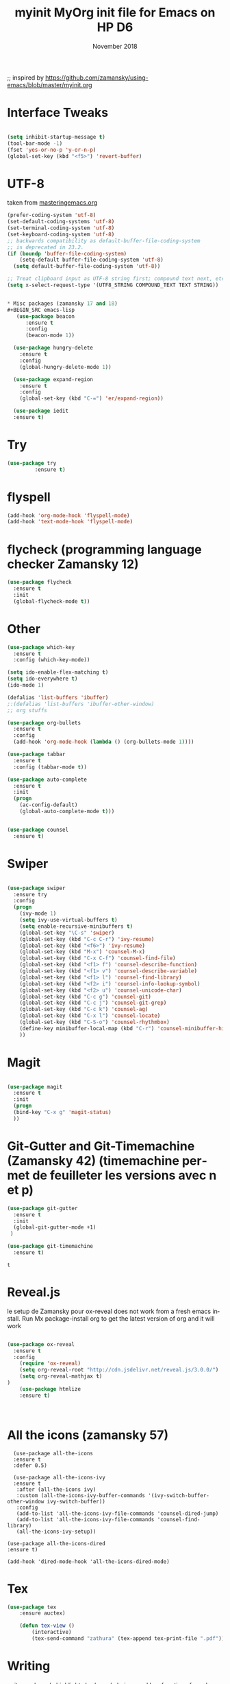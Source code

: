 #+OPTIONS: ':nil *:t -:t ::t <:t H:3 \n:nil ^:t arch:headline
#+OPTIONS: author:t broken-links:nil c:nil creator:nil
#+OPTIONS: d:(not "LOGBOOK") date:t e:t email:nil f:t inline:t num:t
#+OPTIONS: p:nil pri:nil prop:nil stat:t tags:t tasks:t tex:t
#+OPTIONS: timestamp:t title:t toc:t todo:t |:t
#+TITLE: myinit
#+DATE: <2018-11-19 Mon>
#+AUTHOR:
#+EMAIL: ckopff@archG6
#+LANGUAGE: en
#+SELECT_TAGS: export
#+EXCLUDE_TAGS: noexport
#+STARTUP: content

#+OPTIONS: toc:nil num:nil

;; inspired by https://github.com/zamansky/using-emacs/blob/master/myinit.org

#+TITLE: MyOrg init file for Emacs on HP D6
#+DATE: November 2018
* Interface Tweaks
#+BEGIN_SRC emacs-lisp

(setq inhibit-startup-message t)
(tool-bar-mode -1)
(fset 'yes-or-no-p 'y-or-n-p)
(global-set-key (kbd "<f5>") 'revert-buffer)
#+END_SRC

* UTF-8
taken from [[https://www.masteringemacs.org/article/working-coding-systems-unicode-emacs][masteringemacs.org]]
#+BEGIN_SRC emacs-lisp
(prefer-coding-system 'utf-8)
(set-default-coding-systems 'utf-8)
(set-terminal-coding-system 'utf-8)
(set-keyboard-coding-system 'utf-8)
;; backwards compatibility as default-buffer-file-coding-system
;; is deprecated in 23.2.
(if (boundp 'buffer-file-coding-system)
    (setq-default buffer-file-coding-system 'utf-8)
  (setq default-buffer-file-coding-system 'utf-8))

;; Treat clipboard input as UTF-8 string first; compound text next, etc.
(setq x-select-request-type '(UTF8_STRING COMPOUND_TEXT TEXT STRING))


* Misc packages (zamansky 17 and 18)
#+BEGIN_SRC emacs-lisp
   (use-package beacon
      :ensure t
      :config
      (beacon-mode 1))

  (use-package hungry-delete
    :ensure t
    :config
    (global-hungry-delete-mode 1))

  (use-package expand-region
    :ensure t
    :config
    (global-set-key (kbd "C-=") 'er/expand-region))

  (use-package iedit
  :ensure t)

#+END_SRC

#+RESULTS:
: t

* Try
#+BEGIN_SRC emacs-lisp
(use-package try
	     :ensure t)
#+END_SRC

* flyspell
#+BEGIN_SRC emacs-lisp
  (add-hook 'org-mode-hook 'flyspell-mode)
  (add-hook 'text-mode-hook 'flyspell-mode)
#+END_SRC

* flycheck (programming language checker Zamansky 12)
#+BEGIN_SRC emacs-lisp
  (use-package flycheck
    :ensure t
    :init
    (global-flycheck-mode t))

#+END_SRC

#+RESULTS:


* Other
#+BEGIN_SRC emacs-lisp
(use-package which-key
  :ensure t
  :config (which-key-mode))

(setq ido-enable-flex-matching t)
(setq ido-everywhere t)
(ido-mode 1)

(defalias 'list-buffers 'ibuffer)
;:(defalias 'list-buffers 'ibuffer-other-window)
;; org stuffs

(use-package org-bullets
  :ensure t
  :config
  (add-hook 'org-mode-hook (lambda () (org-bullets-mode 1))))

(use-package tabbar
  :ensure t
  :config (tabbar-mode t))

(use-package auto-complete
  :ensure t
  :init
  (progn
    (ac-config-default)
    (global-auto-complete-mode t)))


(use-package counsel
  :ensure t)
#+END_SRC

#+RESULTS:

* Swiper
#+BEGIN_SRC emacs-lisp

(use-package swiper
  :ensure try
  :config
  (progn
    (ivy-mode 1)
    (setq ivy-use-virtual-buffers t)
    (setq enable-recursive-minibuffers t)
    (global-set-key "\C-s" 'swiper)
    (global-set-key (kbd "C-c C-r") 'ivy-resume)
    (global-set-key (kbd "<f6>") 'ivy-resume)
    (global-set-key (kbd "M-x") 'counsel-M-x)
    (global-set-key (kbd "C-x C-f") 'counsel-find-file)
    (global-set-key (kbd "<f1> f") 'counsel-describe-function)
    (global-set-key (kbd "<f1> v") 'counsel-describe-variable)
    (global-set-key (kbd "<f1> l") 'counsel-find-library)
    (global-set-key (kbd "<f2> i") 'counsel-info-lookup-symbol)
    (global-set-key (kbd "<f2> u") 'counsel-unicode-char)
    (global-set-key (kbd "C-c g") 'counsel-git)
    (global-set-key (kbd "C-c j") 'counsel-git-grep)
    (global-set-key (kbd "C-c k") 'counsel-ag)
    (global-set-key (kbd "C-x l") 'counsel-locate)
    (global-set-key (kbd "C-S-o") 'counsel-rhythmbox)
    (define-key minibuffer-local-map (kbd "C-r") 'counsel-minibuffer-history)
    ))

#+END_SRC

#+RESULTS:
: t

* Magit

#+BEGIN_SRC emacs-lisp

(use-package magit
  :ensure t
  :init
  (progn
  (bind-key "C-x g" 'magit-status)
  ))

 #+END_SRC


* Git-Gutter and Git-Timemachine (Zamansky 42) (timemachine permet de feuilleter les versions avec n et p)
#+BEGIN_SRC emacs-lisp
  (use-package git-gutter
    :ensure t
    :init
    (global-git-gutter-mode +1)
   )

  (use-package git-timemachine
    :ensure t)

   #+END_SRC

   #+RESULTS:
   : t

* Reveal.js
le setup de Zamansky pour ox-reveal does not work from a fresh emacs install. Run Mx package-install org to get the latest version of org and it will work
#+BEGIN_SRC emacs-lisp

  (use-package ox-reveal
    :ensure t
    :config
      (require 'ox-reveal)
      (setq org-reveal-root "http://cdn.jsdelivr.net/reveal.js/3.0.0/")
      (setq org-reveal-mathjax t)
  )
      (use-package htmlize
      :ensure t)



#+END_SRC
* All the icons (zamansky 57)
#+BEGIN_SRC 
  (use-package all-the-icons
  :ensure t
  :defer 0.5)

  (use-package all-the-icons-ivy
  :ensure t
   :after (all-the-icons ivy)
   :custom (all-the-icons-ivy-buffer-commands '(ivy-switch-buffer-other-window ivy-switch-buffer))
   :config
   (add-to-list 'all-the-icons-ivy-file-commands 'counsel-dired-jump)
   (add-to-list 'all-the-icons-ivy-file-commands 'counsel-find-library)
   (all-the-icons-ivy-setup))

(use-package all-the-icons-dired
:ensure t)

(add-hook 'dired-mode-hook 'all-the-icons-dired-mode)
#+END_SRC

* Tex
#+BEGIN_SRC emacs-lisp
(use-package tex
    :ensure auctex)

    (defun tex-view ()
        (interactive)
        (tex-send-command "zathura" (tex-append tex-print-file ".pdf")))
#+END_SRC


* Writing
writegood-mode highlights bad word choices and has functions for calculating readability.
#+BEGIN_SRC emacs-lisp


  (use-package writegood-mode
    :ensure t
    :bind ("C-c g" . writegood-mode)
    :config
    (add-to-list 'writegood-weasel-words "actionable"))
#+END_SRC

#+RESULTS:
: writegood-mode

* centralize backup files from [[http://ergoemacs.org/emacs/emacs_set_backup_into_a_directory.html][ergoemacs.org]]
#+BEGIN_SRC emacs-lisp
  ;; backup in one place. flat, no tree structure
  (setq backup-directory-alist '(("" . "~/.emacs.d/backup")))

#+END_SRC
* pairing brackets
auto close bracket insertion. New in emacs 24
#+BEGIN_SRC emacs-lisp
(electric-pair-mode 1)
#+END_SRC

* overwrite selection
make typing delete/overwrites selected text
from [[http://ergoemacs.org/emacs/emacs_make_modern.html][ergoemacs]]
#+BEGIN_SRC emacs-lisp
(delete-selection-mode 1)
#+END_SRC 
* highlight current line
#+BEGIN_SRC emacs-lisp
(global-hl-line-mode 1)
#+END_SRC
* UTF-8
#+BEGIN_SRC emacs-lisp
(set-language-environment "UTF-8")
(set-default-coding-systems 'utf-8)
#+END_SRC

* wrap lines
#+BEGIN_SRC emacs-lisp
; visual line, etc
(global-visual-line-mode 1)
#+END_SRC

#+RESULTS:
: t

* Org Mode stuffs
#+BEGIN_SRC emacs-lisp
  (custom-set-variables

	       '(org-directory "~/org")
	       '(org-agenda-files (list org-directory))
	       '(org-default-notes-file (concat org-directory "/notes.org"))
	       '(org-export-html-postamble nil)
	       '(org-hide-leading-stars t)
	       '(org-startup-folded (quote overview))
	       '(org-startup-indented t)
	       )
#+END_SRC

#+RESULTS:

* Flycheck
#+BEGIN_SRC emacs-lisp

(use-package flycheck
  :ensure t
  :init
  (global-flycheck-mode t))

#+END_SRC

#+RESULTS:

* TWBS (from Uncle Dave config file, Bootstrap type html export)
#+BEGIN_SRC emacs-lisp
  (use-package ox-twbs
    :ensure t)
#+END_SRC

#+RESULTS:


* Python
#+BEGIN_SRC emacs-lisp
  (setq py-python-command "python3")
  (setq python-shell-interpreter "python3")

  (use-package elpy
    :ensure t
    :config
    (elpy-enable))

  (use-package virtualenvwrapper
    :ensure t
    :config
    (venv-initialize-interactive-shells)
    (venv-initialize-eshell))
#+END_SRC

* Org Babel
#+BEGIN_SRC emacs-lisp
  (org-babel-do-load-languages
   (quote org-babel-load-languages)
   (quote ((emacs-lisp . t)
	   (dot . t)
	   (plantuml . t)
	   (python . t)
	   (gnuplot . t)
	   (shell . t)
	   (ledger . t)
	   (org . t)
	   (latex . t)
	   (haskell . t))))
#+END_SRC


* Display image inline
#+BEGIN_SRC emacs-lisp
  (setq org-startup-with-inline-images t)

#+END_SRC

* PDF-tools
#+BEGIN_SRC emacs-lisp
  (use-package pdf-tools
    :ensure t
    :config
    (pdf-tools-install)
    )

  (use-package org-pdfview
  :ensure t)

  (require 'pdf-tools)
  (require 'org-pdfview)
#+END_SRC

#+RESULTS:
: org-pdfview

* Eyebrowse
nice to go from different buffer views.  see yt Zamansky episode  52 for details
to enable it execute M-x eyebrowse-mode RET (pas certain que cela soit nécessaire)
voir instruction sur github.com/wasamasa/eyebrowse

#+BEGIN_SRC emacs-lisp
  (use-package eyebrowse
    :ensure t
    )
#+END_SRC
* Undo-Tree (linked to C-x u)
#+BEGIN_SRC emacs-lisp
  (use-package undo-tree
    :ensure t
    :init
    (global-undo-tree-mode))
#+END_SRC
* org-attach-screenshot

#+BEGIN_SRC emacs-lisp

  (use-package org-attach-screenshot
    :ensure t)

;    :init
;    (setq org-attach-screenshot-command-line "maim -s  %f"))

  (bind-key "C-S-y" 'org-attach-screenshot)


#+END_SRC
* org-download
#+BEGIN_SRC emacs-lisp
  (use-package org-download
    :ensure t
    )

  (add-hook 'dired-mode-hook 'org-download-enable)
  (setq org-download-screenshot-method "scrot -s %s")


#+END_SRC
